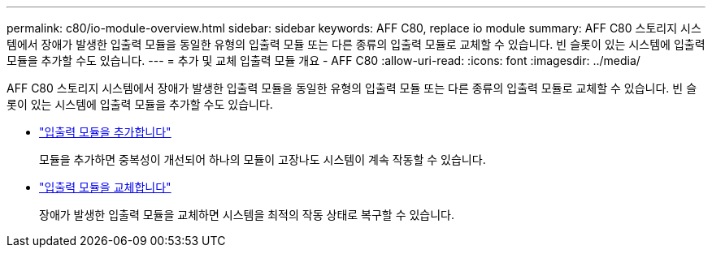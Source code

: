 ---
permalink: c80/io-module-overview.html 
sidebar: sidebar 
keywords: AFF C80, replace io module 
summary: AFF C80 스토리지 시스템에서 장애가 발생한 입출력 모듈을 동일한 유형의 입출력 모듈 또는 다른 종류의 입출력 모듈로 교체할 수 있습니다. 빈 슬롯이 있는 시스템에 입출력 모듈을 추가할 수도 있습니다. 
---
= 추가 및 교체 입출력 모듈 개요 - AFF C80
:allow-uri-read: 
:icons: font
:imagesdir: ../media/


[role="lead"]
AFF C80 스토리지 시스템에서 장애가 발생한 입출력 모듈을 동일한 유형의 입출력 모듈 또는 다른 종류의 입출력 모듈로 교체할 수 있습니다. 빈 슬롯이 있는 시스템에 입출력 모듈을 추가할 수도 있습니다.

* link:io-module-add.html["입출력 모듈을 추가합니다"]
+
모듈을 추가하면 중복성이 개선되어 하나의 모듈이 고장나도 시스템이 계속 작동할 수 있습니다.

* link:io-module-replace.html["입출력 모듈을 교체합니다"]
+
장애가 발생한 입출력 모듈을 교체하면 시스템을 최적의 작동 상태로 복구할 수 있습니다.


